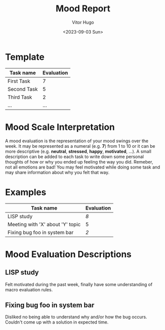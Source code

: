 #+title: Mood Report
#+author: Vitor Hugo
#+date: <2023-09-03 Sun>



* Template

| Task name   | Evaluation |
|-------------+------------|
| First Task  |          7 |
| Second Task |          5 |
| Third Task  |          2 |
| ...         |        ... |



* Mood Scale Interpretation

A mood evaluation is the representation of your mood swings over the week.
It may be represented as a numeral (e.g. *7*) from 1 to 10 or it can be more descriptive (e.g. *neutral*, *stressed*, *happy*, *motivated*, ...).
A small description can be added to each task to write down some personal thoughts of how or why you ended up feeling the way you did. Remeber,
not all emotions are bad! You may feel motivated while doing some task and may share information about why you felt that way.

* Examples

| Task name                        | Evaluation |
|----------------------------------+------------|
| LISP study                       |          [[LISP study][8]] |
| Meeting with 'X' about 'Y' topic |          5 |
| Fixing bug foo in system bar     |          [[Fixing bug foo in system bar][2]] |

* Mood Evaluation Descriptions

** LISP study
Felt motivated during the past week, finally have some understanding of macro evaluation rules.

** Fixing bug foo in system bar
Disliked no being able to understand why and/or how the bug occurs. Couldn't come up with a solution in expected time.

